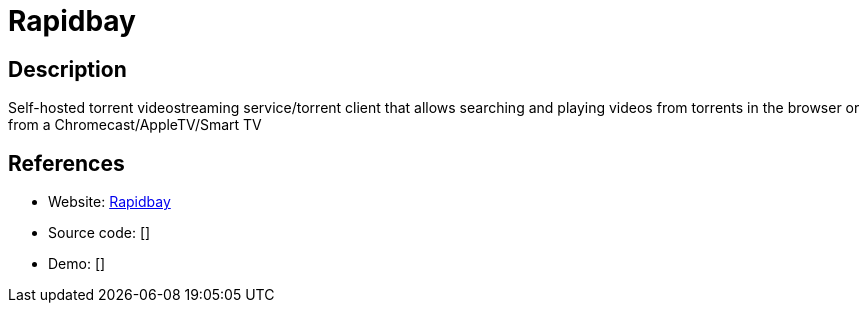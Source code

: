 = Rapidbay

:Name:          Rapidbay
:Language:      Rapidbay
:License:       MIT
:Topic:         Media Streaming
:Category:      Video Streaming
:Subcategory:   

// END-OF-HEADER. DO NOT MODIFY OR DELETE THIS LINE

== Description

Self-hosted torrent videostreaming service/torrent client that allows searching and playing videos from torrents in the browser or from a Chromecast/AppleTV/Smart TV

== References

* Website: https://github.com/hauxir/rapidbay/[Rapidbay]
* Source code: []
* Demo: []
